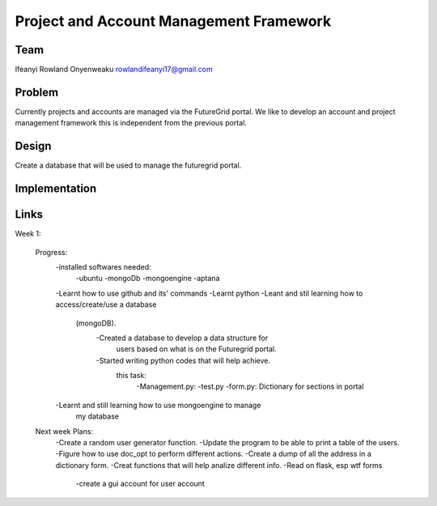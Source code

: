 Project and Account Management Framework
======================================================================

Team
----------------------------------------------------------------------
Ifeanyi Rowland Onyenweaku
rowlandifeanyi17@gmail.com

Problem
----------------------------------------------------------------------
Currently projects and accounts are managed via the FutureGrid portal. 
We like to develop an account and project management framework this is 
independent from the previous portal.


Design
----------------------------------------------------------------------
Create a database that will be used to manage the futuregrid portal.

Implementation
----------------------------------------------------------------------



Links
----------------------------------------------------------------------

Week 1:

   Progress:
	-installed softwares needed:
		-ubuntu
		-mongoDb
		-mongoengine
		-aptana

	-Learnt how to use github and its' commands
	-Learnt python
	-Leant and stil learning how to access/create/use a database 
	 (mongoDB). 
		-Created a database to develop a data structure for 
		 users based on what is on the Futuregrid portal.
		-Started writing python codes that will help achieve.
		 this task:
			-Management.py:
			-test.py
			-form.py: Dictionary for sections in portal
	-Learnt and still learning how to use mongoengine to manage
	 my database

   Next week Plans:
	-Create a random user generator function.
	-Update the program to be able to print a table of the users.
	-Figure how to use doc_opt to perform different actions.
	-Create a dump of all the address in a dictionary form.
	-Creat functions that will help analize different info.
	-Read on flask, esp wtf forms
		-create a gui account for user account 
